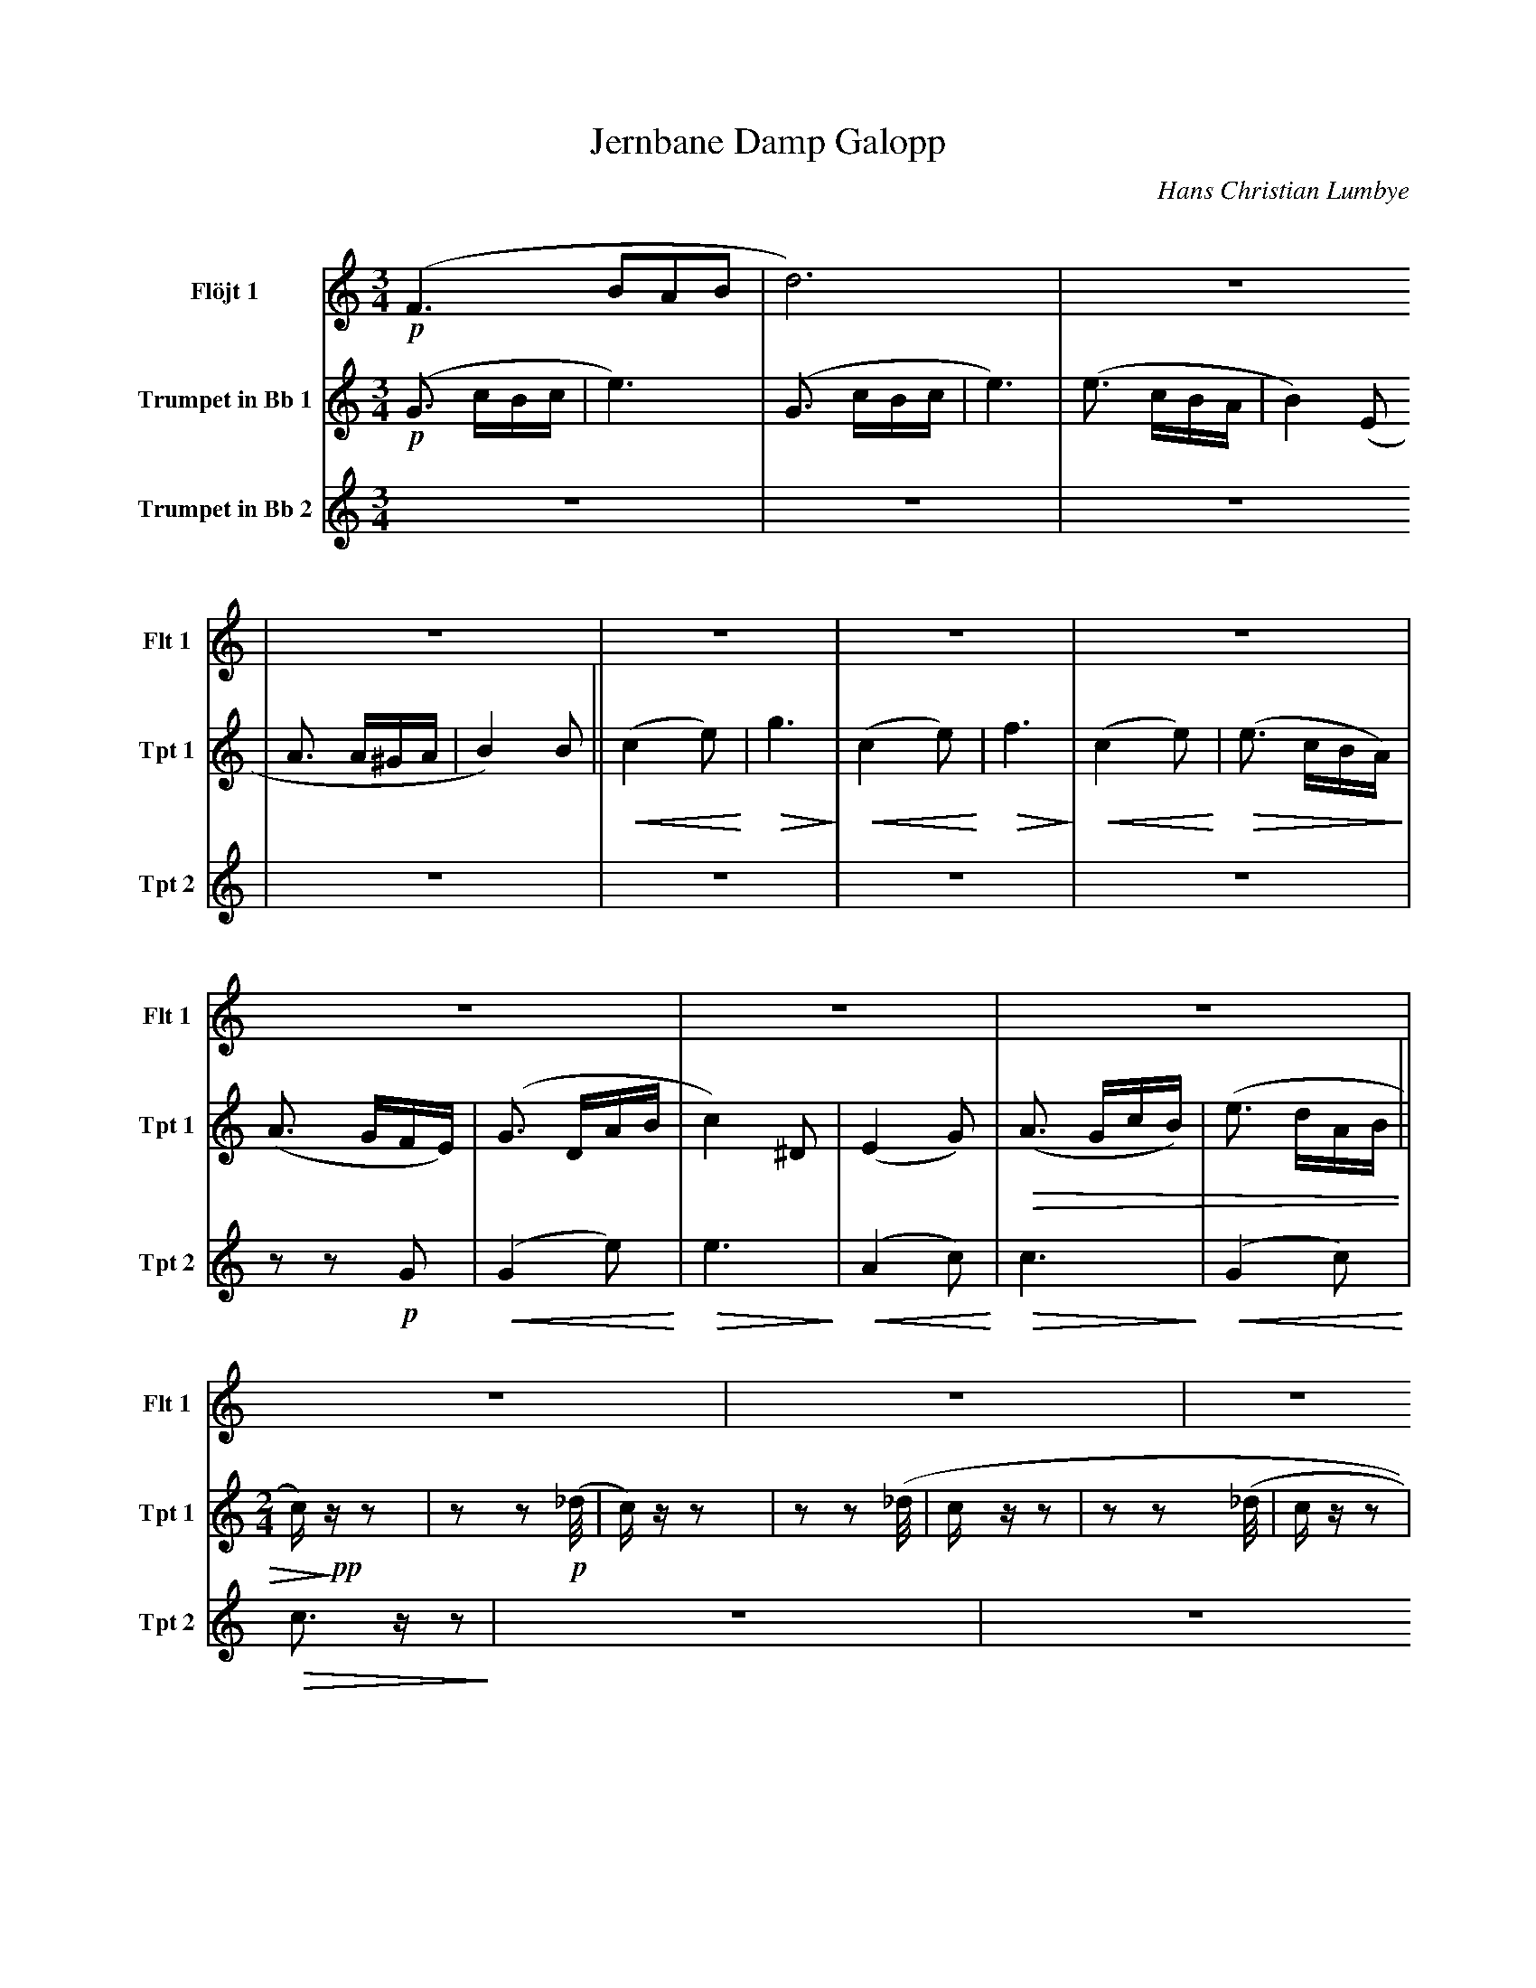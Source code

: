 X:1
T:Jernbane Damp Galopp
C:Hans Christian Lumbye
Q:Larghetto
K:C
M:3/4
L:1/4
V:1 name="Flöjt 1" snm="Flt 1"
%%MIDI program 74
!p! (F3/2 B/A/B/ | d3) | Z17
V:2 name="Trumpet in Bb 1" snm="Tpt 1"
%%MIDI transpose -2
%%MIDI program 57
!p! (G3/2 c/B/c/ | e3) | (G3/2 c/B/c/ | e3) | (e3/2 c/B/A/ | B2) (E | A3/2 A/^G/A/ | B2) B [P:1] || !<(! (c2 e) !<)! | !>(! g3 !>)! | !<(! (c2 e) !<)! |
!>(! f3 !>)! | !<(! (c2 e) !<)! | !>(! (e3/2 c/B/A/) !>)! | (A3/2 G/F/E/) | (G3/2 D/A/B/ | c2) ^D | (E2 G) | !>(! (A3/2 G/c/B/) | (e3/2 d/A/B/ [P:2] || [M:2/4] c/) !>)! !pp! z/ z | z z2/3 !p! (_d/4 |
c/) z/ z | z z2/3 (_d/4 | c/ z/ z |  z z2/3 (_d/4 | c/ z/ z | Z3 [P:3] || Z16 [P:4] ||
V:3 name="Trumpet in Bb 2" snm="Tpt 2"
%%MIDI transpose -2
%%MIDI program 57
Z7 | z z !p! G | [P:1] !<(! (G2 e) !<)! | !>(! e3 !>)! | !<(! (A2 c) !<)! | !>(! c3 !>)! | !<(! (G2 c) !<)! | !>(! c3/2 z/ z !>)! | Z6 
|| [P:2] [M:2/4] [Q:Andante] Z10 || [P:3] [Q:Galopp] Z16 
|| [P:4] !f! G/ z/ G/ z/ | G/ z/ G/ z/ |

